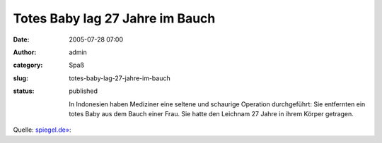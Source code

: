 Totes Baby lag 27 Jahre im Bauch
################################
:date: 2005-07-28 07:00
:author: admin
:category: Spaß
:slug: totes-baby-lag-27-jahre-im-bauch
:status: published

    In Indonesien haben Mediziner eine seltene und schaurige Operation
    durchgeführt: Sie entfernten ein totes Baby aus dem Bauch einer
    Frau. Sie hatte den Leichnam 27 Jahre in ihrem Körper getragen.

Quelle:
`spiegel.de» <http://www.spiegel.de/wissenschaft/mensch/0,1518,367056,00.html>`__:
